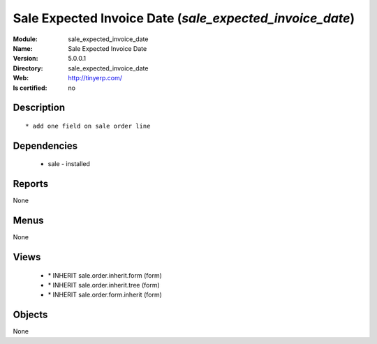
.. module:: sale_expected_invoice_date
    :synopsis: Sale Expected Invoice Date
    :noindex:
.. 

Sale Expected Invoice Date (*sale_expected_invoice_date*)
=========================================================
:Module: sale_expected_invoice_date
:Name: Sale Expected Invoice Date
:Version: 5.0.0.1
:Directory: sale_expected_invoice_date
:Web: http://tinyerp.com/
:Is certified: no

Description
-----------

::

  * add one field on sale order line

Dependencies
------------

 * sale - installed

Reports
-------

None


Menus
-------


None


Views
-----

 * \* INHERIT sale.order.inherit.form (form)
 * \* INHERIT sale.order.inherit.tree (form)
 * \* INHERIT sale.order.form.inherit (form)


Objects
-------

None

